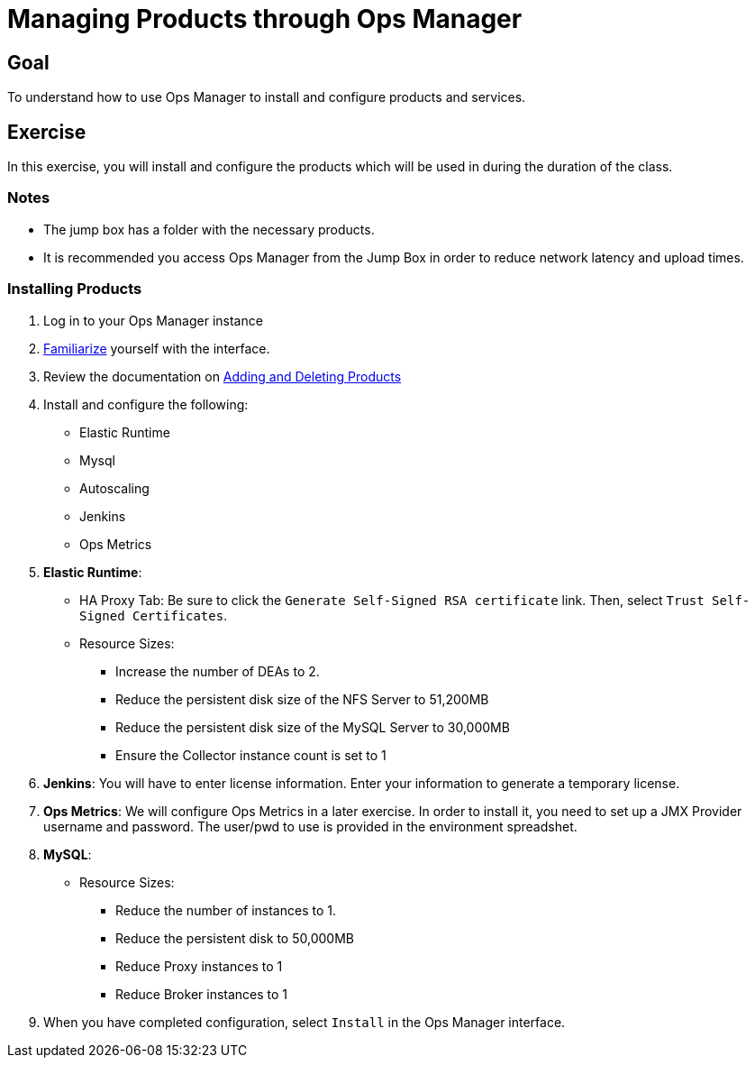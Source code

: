 = Managing Products through Ops Manager

== Goal

To understand how to use Ops Manager to install and configure products and services.

== Exercise

In this exercise, you will install and configure the products which will be used in during the duration of the class.

=== Notes

* The jump box has a folder with the necessary products.
* It is recommended you access Ops Manager from the Jump Box in order to reduce network latency and upload times.

=== Installing Products

. Log in to your Ops Manager instance

. link:http://docs.pivotal.io/pivotalcf/customizing/pcf-interface.html[Familiarize] yourself with the interface.

. Review the documentation on link:http://docs.pivotal.io/pivotalcf/customizing/add-delete.html[Adding and Deleting Products]

. Install and configure the following:
+
* Elastic Runtime
* Mysql
* Autoscaling
* Jenkins
* Ops Metrics
+

. *Elastic Runtime*:
+
** HA Proxy Tab: Be sure to click the `Generate Self-Signed RSA certificate` link. Then, select `Trust Self-Signed Certificates`.
+
** Resource Sizes:
*** Increase the number of DEAs to 2.
*** Reduce the persistent disk size of the NFS Server to 51,200MB
*** Reduce the persistent disk size of the MySQL Server to 30,000MB
*** Ensure the Collector instance count is set to 1

. *Jenkins*: You will have to enter license information.  Enter your information to generate a temporary license.

. *Ops Metrics*: We will configure Ops Metrics in a later exercise.  In order to install it, you need to set up a JMX Provider username and password.  The user/pwd to use is provided in the environment spreadshet.

. *MySQL*:
+
** Resource Sizes:
*** Reduce the number of instances to 1.
*** Reduce the persistent disk to 50,000MB
*** Reduce Proxy instances to 1
*** Reduce Broker instances to 1

. When you have completed configuration, select `Install` in the Ops Manager interface.
